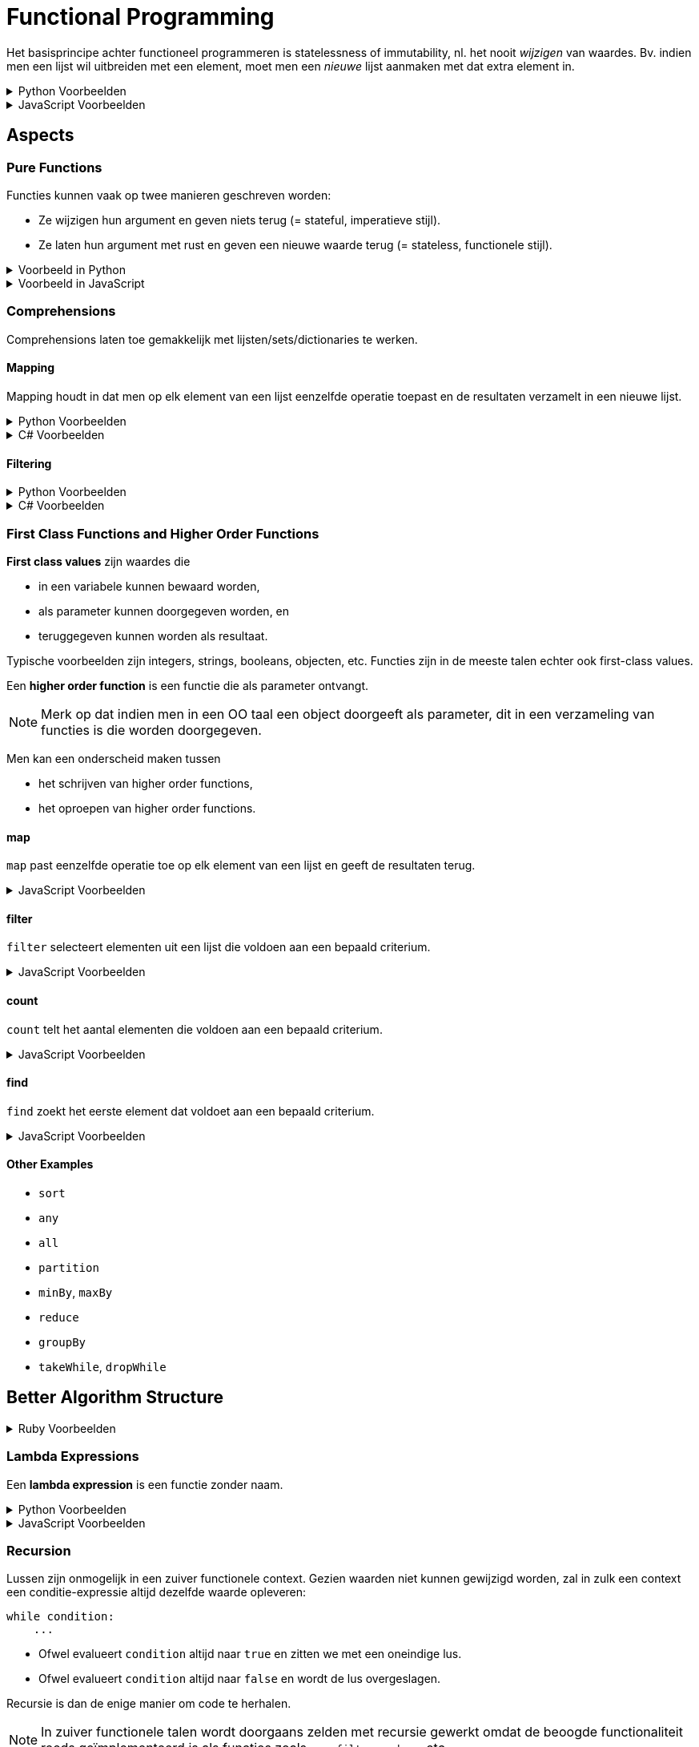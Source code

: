 = Functional Programming

Het basisprincipe achter functioneel programmeren is statelessness of immutability, nl. het nooit _wijzigen_ van waardes.
Bv. indien men een lijst wil uitbreiden met een element, moet men een _nieuwe_ lijst aanmaken met dat extra element in.

.Python Voorbeelden
[%collapsible]
====
[source,python]
----
x = 5   # Ok
x = 6   # Mag niet, wijzigt x

ns = [1, 2, 3]  # Ok
ns.append(4)    # Mag niet, wijzigt lijst
ks = [*ns, 4]   # Ok
----
====

.JavaScript Voorbeelden
[%collapsible]
====
[source,javascript]
----
let x = 5;    // Ok
x = 6         // Mag niet, wijzigt x

const ns = [1, 2, 3];  // Ok
ns.push(4);            // Mag niet, wijzigt lijst
const ks = [...ns, 4]; // Ok
----
====

== Aspects

=== Pure Functions

Functies kunnen vaak op twee manieren geschreven worden:

* Ze wijzigen hun argument en geven niets terug (= stateful, imperatieve stijl).
* Ze laten hun argument met rust en geven een nieuwe waarde terug (= stateless, functionele stijl).

.Voorbeeld in Python
[%collapsible]
====
[source,python]
----
# Imperative style modifies parameter
def double_elements(ns):
  for i in range(len(ns)):
    ns[i] *= 2


# Functional style creates new list
def double_elements(ns):
  result = []
  for n in ns:
    result.append(n * 2)
  return result
----
====

.Voorbeeld in JavaScript
[%collapsible]
====
[source,javascript]
----
// Imperative style modifies parameter
function doubleAll(ns)
{
    for ( let i = 0; i !== ns.length; ++i )
    {
        ns[i] *= 2;
    }
}


// Functional style creates new list
function doubleAll(ns)
{
    const result = [];

    for ( const n of ns )
    {
        result.append(n);
    }

    return result;
}
----
====

=== Comprehensions

Comprehensions laten toe gemakkelijk met lijsten/sets/dictionaries te werken.

==== Mapping

Mapping houdt in dat men op elk element van een lijst eenzelfde operatie toepast en de resultaten verzamelt in een nieuwe lijst.

.Python Voorbeelden
[%collapsible]
====
[source,python]
----
def double_all(ns):
    return [n * 2 for n in ns]

def names(people):
    return [person.name for person in people]

def average_grade(students):
    all_grades = [student.grade for group in year for student in group]
    return sum(all_grades) / len(all_grades)
----
====

.C# Voorbeelden
[%collapsible]
====
[source,csharp]
----
IEnumerable<int> DoubleAll(IEnumerable<int> ns)
{
    return from n in ns
           select n * 2;
}

// Alternative syntax
IEnumerable<int> DoubleAll(IEnumerable<int> ns)
{
    return ns.Select(n => n * 2);
}

IEnumerable<string> DoubleAll(IEnumerable<Person> people)
{
    return from person in people
           select person.Name;
}
----
====

==== Filtering

.Python Voorbeelden
[%collapsible]
====
[source,python]
def names_of_men(people):
    return [person.name for person in people
                        if person.male]
====

.C# Voorbeelden
[%collapsible]
====
[source,csharp]
----
IEnumerable<string> NamesOfMen(IEnumerable<Person> people)
{
    return from person in people
           where person.IsMale
           select person.Name;
}

// Alternative syntax
IEnumerable<string> NamesOfMen(IEnumerable<Person> people)
{
    return people
        .Where(person => person.IsMale)
        .Select(person => person.Name);
}
----
====

=== First Class Functions and Higher Order Functions

*First class values* zijn waardes die

* in een variabele kunnen bewaard worden,
* als parameter kunnen doorgegeven worden, en
* teruggegeven kunnen worden als resultaat.

Typische voorbeelden zijn integers, strings, booleans, objecten, etc.
Functies zijn in de meeste talen echter ook first-class values.

Een *higher order function* is een functie die als parameter ontvangt.

[NOTE]
====
Merk op dat indien men in een OO taal een object doorgeeft als parameter, dit in een verzameling van functies is die worden doorgegeven.
====

Men kan een onderscheid maken tussen

* het schrijven van higher order functions,
* het oproepen van higher order functions.

==== map

`map` past eenzelfde operatie toe op elk element van een lijst en geeft de resultaten terug.

.JavaScript Voorbeelden
[%collapsible]
====
[source,javascript]
----
Array.prototype.map = function (xs)
{
    const result = [];

    for ( const x of this )
    {
        result.push(f(x));
    }

    return result;
}

function totalCost(items)
{
    return sum(items.map(item => item.price));
}
----
====

==== filter

`filter` selecteert elementen uit een lijst die voldoen aan een bepaald criterium.

.JavaScript Voorbeelden
[%collapsible]
====
[source,javascript]
----
Array.prototype.filter = function(pred)
{
    const result = [];

    for ( const x of this )
    {
        if ( pred(x) )
        {
            result.push(x);
        }
    }

    return result;
}

function tallPeople(people)
{
    return people.filter(person => person.height >= 190);
}
----
====

==== count

`count` telt het aantal elementen die voldoen aan een bepaald criterium.

.JavaScript Voorbeelden
[%collapsible]
====
[source,javascript]
----
Array.prototype.count = function (pred)
{
    let result = 0;

    for ( const x of this )
    {
        if ( pred(x) )
        {
            result++;
        }
    }

    return result;
}

function minesAround(mineField, position)
{
    return mineField.around(position).count(p => mineField.at(p) === MINE);
}
----
====

==== find

`find` zoekt het eerste element dat voldoet aan een bepaald criterium.

.JavaScript Voorbeelden
[%collapsible]
====
[source,javascript]
----
Array.prototype.find = function (pred)
{
    for ( const x of this )
    {
        if ( pred(x) )
        {
            return x;
        }
    }
}

function findDuplicates(xs)
{
    return xs.find(x => xs.count(x) > 1);
}
----
====

==== Other Examples

* `sort`
* `any`
* `all`
* `partition`
* `minBy`, `maxBy`
* `reduce`
* `groupBy`
* `takeWhile`, `dropWhile`

== Better Algorithm Structure

.Ruby Voorbeelden
[%collapsible]
====
[source,ruby]
----
Exam = Struct.new :student, :course, :grade

def format_ranking(exams)
{
    exams.groupBy { |exam| exam.student }
         .transform_values { |exams| exams.map(&:grade).sum / exams.size }
         .to_a
         .sort_by { |student, average| average }
         .first(3)
         .map { |student, average| "#{student.rjust(10)} #{score}" }
         .join("\n")
}
----
====

=== Lambda Expressions

Een *lambda expression* is een functie zonder naam.

.Python Voorbeelden
[%collapsible]
====
[source,python]
----
xs = [1,2,3,4,5]

odd_xs = filter(lambda x: x % 2 != 0, xs)
----
====

.JavaScript Voorbeelden
[%collapsible]
====
[source,javascript]
----
const xs = [1,2,3,4,5];

const greaterThanTwo = xs.filter(x => x > 2);
----
====

=== Recursion

Lussen zijn onmogelijk in een zuiver functionele context.
Gezien waarden niet kunnen gewijzigd worden, zal in zulk een context een conditie-expressie altijd dezelfde waarde opleveren:

[source,python]
----
while condition:
    ...
----

* Ofwel evalueert `condition` altijd naar `true` en zitten we met een oneindige lus.
* Ofwel evalueert `condition` altijd naar `false` en wordt de lus overgeslagen.

Recursie is dan de enige manier om code te herhalen.

[NOTE]
====
In zuiver functionele talen wordt doorgaans zelden met recursie gewerkt omdat de beoogde functionaliteit reeds geïmplementeerd is als functies zoals `map`, `filter`, `reduce`, etc.
====

.Python Voorbeelden
[%collapsible]
====
[source,python]
----
def names(people):
  if people:
    first, *rest = people
    return [first.name, *names(rest)]
  else:
    return []
----
====

.JavaScript Voorbeelden
[%collapsible]
====
[source,javascript]
----
function names(people)
{
    if ( people.length === 0 )
    {
        return [];
    }
    else
    {
        const [first, ...rest] = people;

        return [first.name, ...names(rest)];
    }
}
----
====

=== Persistent Data Structures

Datastructuren die gebruikt worden in functionele context zijn

* Linked lists
* Trees

==== Structural Sharing

Stateless waarden kunnen herbruikt worden.
Datastructuren kunnen bijgevolg gebruik maken van gedeelde objecten om hun data in op te slaan.

.Python Voorbeelden
[%collapsible]
====
[source,python]
----
class BinaryTree:
    def __init__(self, value, left=None, right=None):
        self.value = value
        self.left = left
        self.right = right


# Inserts without duplicates
def insert(tree, value):
    if tree is None:
        return BinaryTree(value)
    elif value < tree.value:
        return BinaryTree(tree.value, insert(tree.left, value), tree.right)
    elif value > tree.value:
        return BinaryTree(tree.value, tree.left, insert(tree.right, value))
    else:
        return tree
----
====

=== Memoization

Stateless functions zijn deterministisch: zelfde input leidt tot zelfde output.
Deze resultaten kunnen gecachet worden.

.Python Voorbeelden
[%collapsible]
====
[source,python]
----
primes = {}

def is_prime(n):
    global primes
    if n not in primes:
        primes[n] = all(k % n != 0 for k in range(2, n))

    return primes[n]
----
====

=== Laziness

=== Generators

.Python Voorbeelden
[%collapsible]
====
[source,python]
----
def numbers(n):
    while True:
        yield n
        n += 1
----
====

.JavaScript Voorbeelden
[%collapsible]
====
[source,javascript]
----
function* numbers(n)
{
    while ( true )
    {
        yield n++;
    }
}
----
====

== Voordelen

* "Design patterns" voor algoritmes, dwingt extra structuur af
* Voorkomt veel bugs
* Gemakkelijker te debuggen
* Parallelliseerbaar
* Wordt gebruikt in data science
* Wordt gebruikt in moderne frameworks zoals React
* Veiliger voor asynchrone code
* Quasi-noodzakelijk voor gedistribueerde systemen

== Types Oefeningen

* Gebruik van higher order functions
* Definiëren van higher order functions
* Herschrijven van stateful naar stateless
